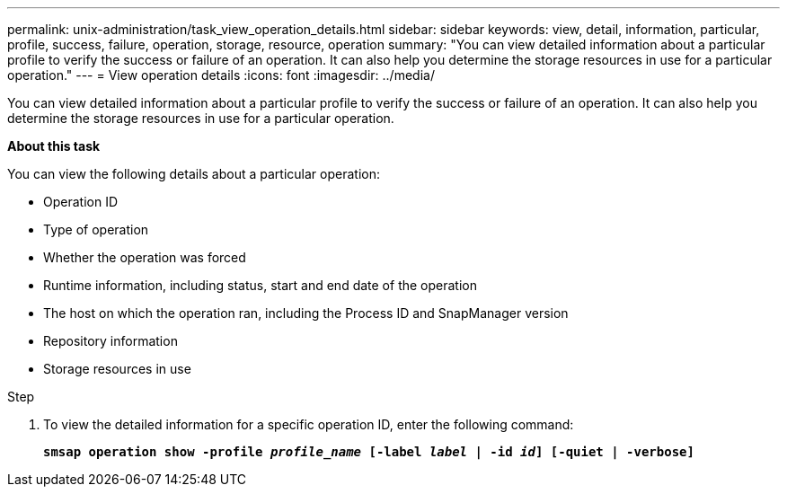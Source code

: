 ---
permalink: unix-administration/task_view_operation_details.html
sidebar: sidebar
keywords: view, detail, information, particular, profile, success, failure, operation, storage, resource, operation
summary: "You can view detailed information about a particular profile to verify the success or failure of an operation. It can also help you determine the storage resources in use for a particular operation."
---
= View operation details
:icons: font
:imagesdir: ../media/

[.lead]
You can view detailed information about a particular profile to verify the success or failure of an operation. It can also help you determine the storage resources in use for a particular operation.

*About this task*

You can view the following details about a particular operation:

* Operation ID
* Type of operation
* Whether the operation was forced
* Runtime information, including status, start and end date of the operation
* The host on which the operation ran, including the Process ID and SnapManager version
* Repository information
* Storage resources in use

.Step

. To view the detailed information for a specific operation ID, enter the following command:
+
`*smsap operation show -profile _profile_name_ [-label _label_ | -id _id_] [-quiet | -verbose]*`
